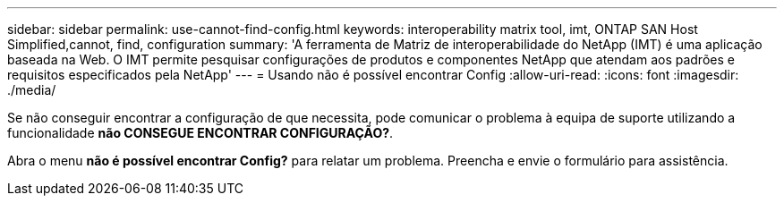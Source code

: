 ---
sidebar: sidebar 
permalink: use-cannot-find-config.html 
keywords: interoperability matrix tool, imt, ONTAP SAN Host Simplified,cannot, find, configuration 
summary: 'A ferramenta de Matriz de interoperabilidade do NetApp (IMT) é uma aplicação baseada na Web. O IMT permite pesquisar configurações de produtos e componentes NetApp que atendam aos padrões e requisitos especificados pela NetApp' 
---
= Usando não é possível encontrar Config
:allow-uri-read: 
:icons: font
:imagesdir: ./media/


[role="lead"]
Se não conseguir encontrar a configuração de que necessita, pode comunicar o problema à equipa de suporte utilizando a funcionalidade *não CONSEGUE ENCONTRAR CONFIGURAÇÃO?*.

Abra o menu *não é possível encontrar Config?* para relatar um problema. Preencha e envie o formulário para assistência.
